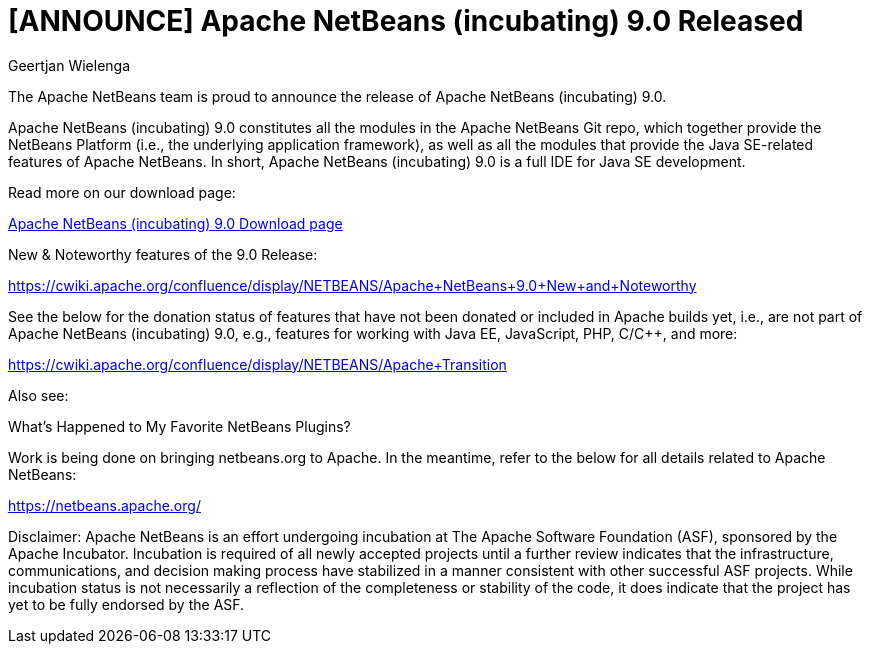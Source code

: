 // 
//     Licensed to the Apache Software Foundation (ASF) under one
//     or more contributor license agreements.  See the NOTICE file
//     distributed with this work for additional information
//     regarding copyright ownership.  The ASF licenses this file
//     to you under the Apache License, Version 2.0 (the
//     "License"); you may not use this file except in compliance
//     with the License.  You may obtain a copy of the License at
// 
//       http://www.apache.org/licenses/LICENSE-2.0
// 
//     Unless required by applicable law or agreed to in writing,
//     software distributed under the License is distributed on an
//     "AS IS" BASIS, WITHOUT WARRANTIES OR CONDITIONS OF ANY
//     KIND, either express or implied.  See the License for the
//     specific language governing permissions and limitations
//     under the License.
//

= [ANNOUNCE] Apache NetBeans (incubating) 9.0 Released
:author: Geertjan Wielenga
:page-revdate: 2018-07-29
:page-layout: blogentry
:page-tags: blogentry
:jbake-status: published
:keywords: Apache NetBeans 18 release
:description: Apache NetBeans 18 release
:toc: left
:toc-title:
:syntax: true



The Apache NetBeans team is proud to announce the release of Apache NetBeans (incubating) 9.0.

Apache NetBeans (incubating) 9.0 constitutes all the modules in the Apache NetBeans Git repo, which together provide the NetBeans Platform (i.e., the underlying application framework), as well as all the modules that provide the Java SE-related features of Apache NetBeans. In short, Apache NetBeans (incubating) 9.0 is a full IDE for Java SE development.

Read more on our download page:

xref:download/nb90/nb90.adoc[Apache NetBeans (incubating) 9.0 Download page]

New & Noteworthy features of the 9.0 Release:

link:https://cwiki.apache.org/confluence/display/NETBEANS/Apache+NetBeans+9.0+New+and+Noteworthy[https://cwiki.apache.org/confluence/display/NETBEANS/Apache+NetBeans+9.0+New+and+Noteworthy]

See the below for the donation status of features that have not been donated or included in Apache builds yet, i.e., are not part of Apache NetBeans (incubating) 9.0, e.g., features for working with Java EE, JavaScript, PHP, C/C++, and more:

link:https://cwiki.apache.org/confluence/display/NETBEANS/Apache+Transition[https://cwiki.apache.org/confluence/display/NETBEANS/Apache+Transition]

Also see:

What's Happened to My Favorite NetBeans Plugins?

Work is being done on bringing netbeans.org to Apache. In the meantime, refer to the below for all details related to Apache NetBeans:

xref:index.adoc[https://netbeans.apache.org/]

Disclaimer: Apache NetBeans is an effort undergoing incubation at The Apache
Software Foundation (ASF), sponsored by the Apache Incubator.
Incubation is required of all newly accepted projects until a further
review indicates that the infrastructure, communications, and decision
making process have stabilized in a manner consistent with other
successful ASF projects. While incubation status is not necessarily a
reflection of the completeness or stability of the code, it does
indicate that the project has yet to be fully endorsed by the ASF.
